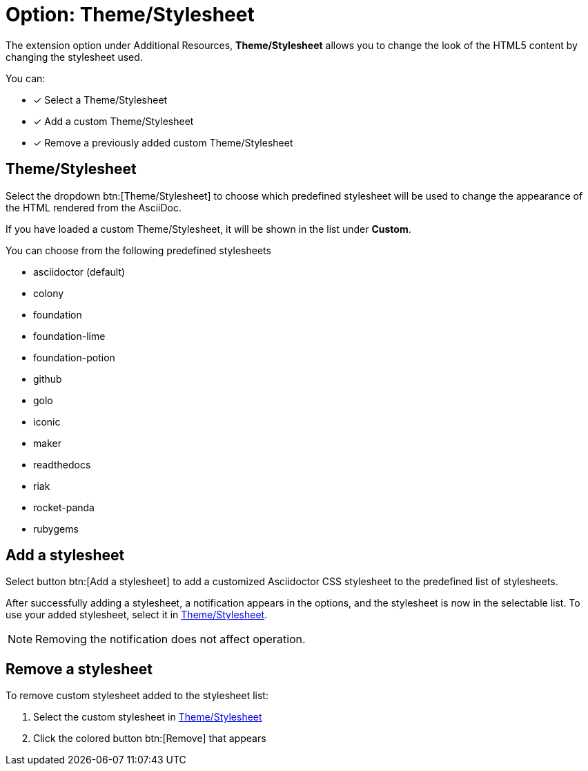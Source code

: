 = Option: Theme/Stylesheet
:navtitle: Theme/Stylesheet

The extension option under Additional Resources, *Theme/Stylesheet* allows you to change the look of the HTML5 content by changing the stylesheet used.

You can:

* [x] Select a Theme/Stylesheet
* [x] Add a custom Theme/Stylesheet
* [x] Remove a previously added custom Theme/Stylesheet

[[theme-stylesheet]]
== Theme/Stylesheet

Select the dropdown btn:[Theme/Stylesheet] to choose which predefined stylesheet will be used to change the appearance of the HTML rendered from the AsciiDoc.

If you have loaded a custom Theme/Stylesheet, it will be shown in the list under *Custom*.

You can choose from the following predefined stylesheets

* asciidoctor (default)
* colony
* foundation
* foundation-lime
* foundation-potion
* github
* golo
* iconic
* maker
* readthedocs
* riak
* rocket-panda
* rubygems

== Add a stylesheet

Select button btn:[Add a stylesheet] to add a customized Asciidoctor CSS stylesheet to the predefined list of stylesheets.

After successfully adding a stylesheet, a notification appears in the options, and the stylesheet is now in the selectable list.
To use your added stylesheet, select it in <<theme-stylesheet>>.

NOTE: Removing the notification does not affect operation.

== Remove a stylesheet

To remove custom stylesheet added to the stylesheet list:

. Select the custom stylesheet in <<theme-stylesheet>>

. Click the colored button btn:[Remove] that appears
